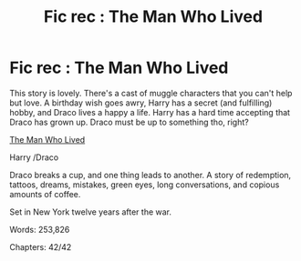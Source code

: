 #+TITLE: Fic rec : The Man Who Lived

* Fic rec : The Man Who Lived
:PROPERTIES:
:Author: sweetaznsugar
:Score: 4
:DateUnix: 1597818823.0
:DateShort: 2020-Aug-19
:FlairText: Recommendation
:END:
This story is lovely. There's a cast of muggle characters that you can't help but love. A birthday wish goes awry, Harry has a secret (and fulfilling) hobby, and Draco lives a happy a life. Harry has a hard time accepting that Draco has grown up. Draco must be up to something tho, right?

[[https://archiveofourown.org/works/9167785][The Man Who Lived]]

Harry /Draco

Draco breaks a cup, and one thing leads to another. A story of redemption, tattoos, dreams, mistakes, green eyes, long conversations, and copious amounts of coffee.

Set in New York twelve years after the war.

Words: 253,826

Chapters: 42/42

